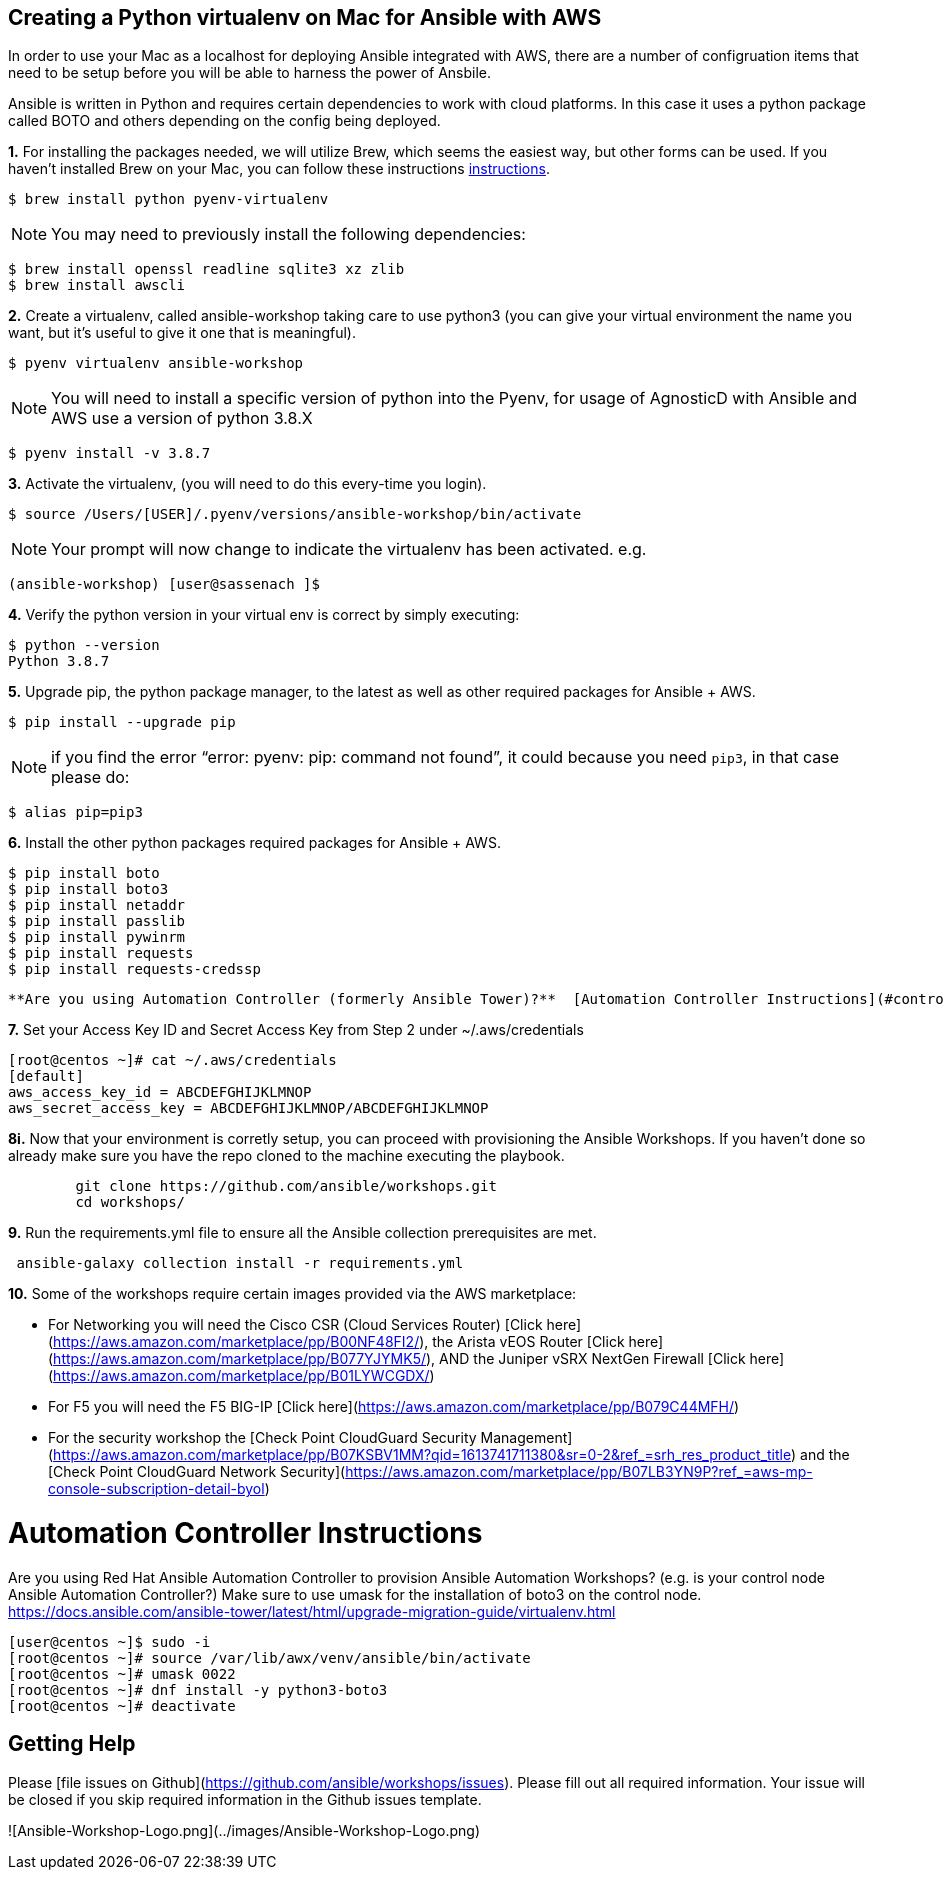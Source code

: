 
== Creating a Python virtualenv on Mac for Ansible with AWS
In order to use your Mac as a localhost for deploying Ansible integrated with AWS, there are a number of configruation items that need to be setup before you will be able to harness the power of Ansbile. 

Ansible is written in Python and requires certain dependencies to work with cloud platforms. In this case it uses a python package called BOTO and others depending on the config being deployed.

*1.* For installing the packages needed, we will utilize Brew, which seems the easiest way, but other forms can be used. If you haven't installed Brew on your Mac, you can follow these instructions link:https://docs.brew.sh/Installation[instructions].

[source, shell]
----
$ brew install python pyenv-virtualenv
----

NOTE: You may need to previously install the following dependencies:

[source, shell]
----
$ brew install openssl readline sqlite3 xz zlib
$ brew install awscli
----

*2.* Create a virtualenv, called ansible-workshop taking care to use python3 (you can give your virtual environment the name you want, but it's useful to give it one that is meaningful).

[source, shell]
----
$ pyenv virtualenv ansible-workshop
----

NOTE: You will need to install a specific version of python into the Pyenv, for usage of AgnosticD with Ansible and AWS use a version of python 3.8.X

[source, shell]
----
$ pyenv install -v 3.8.7
----

*3.* Activate the virtualenv, (you will need to do this every-time you login).

[source, shell]
----
$ source /Users/[USER]/.pyenv/versions/ansible-workshop/bin/activate
----

NOTE: Your prompt will now change to indicate the virtualenv has been activated. e.g. 

`(ansible-workshop) [user@sassenach ]$`

*4.* Verify the python version in your virtual env is correct by simply executing:

[source, shell]
----
$ python --version
Python 3.8.7
----

*5.* Upgrade pip, the python package manager, to the latest as well as other required packages for Ansible + AWS.

[source, shell]
----
$ pip install --upgrade pip
----

NOTE: if you find the error "`error: pyenv: pip: command not found`", it could because you need `pip3`, in that case please do:

[source, shell]
----
$ alias pip=pip3
----
*6.* Install the other python packages required packages for Ansible + AWS.

[source, shell]
----
$ pip install boto 
$ pip install boto3 
$ pip install netaddr 
$ pip install passlib 
$ pip install pywinrm 
$ pip install requests 
$ pip install requests-credssp
----
  **Are you using Automation Controller (formerly Ansible Tower)?**  [Automation Controller Instructions](#controller-instructions)

*7.* Set your Access Key ID and Secret Access Key from Step 2 under ~/.aws/credentials

```
[root@centos ~]# cat ~/.aws/credentials
[default]
aws_access_key_id = ABCDEFGHIJKLMNOP
aws_secret_access_key = ABCDEFGHIJKLMNOP/ABCDEFGHIJKLMNOP
```

*8i.* Now that your environment is corretly setup, you can proceed with provisioning the Ansible Workshops.  If you haven't done so already make sure you have the repo cloned to the machine executing the playbook.
```
        git clone https://github.com/ansible/workshops.git
        cd workshops/
```

*9.* Run the requirements.yml file to ensure all the Ansible collection prerequisites are met.

```
￼ansible-galaxy collection install -r requirements.yml
```

*10.*  Some of the workshops require certain images provided via the AWS marketplace:

  - For Networking you will need the Cisco CSR (Cloud Services Router) [Click here](https://aws.amazon.com/marketplace/pp/B00NF48FI2/), the Arista vEOS Router [Click here](https://aws.amazon.com/marketplace/pp/B077YJYMK5/), AND the Juniper vSRX NextGen Firewall [Click here](https://aws.amazon.com/marketplace/pp/B01LYWCGDX/)
  - For F5 you will need the F5 BIG-IP [Click here](https://aws.amazon.com/marketplace/pp/B079C44MFH/)
  - For the security workshop the [Check Point CloudGuard Security Management](https://aws.amazon.com/marketplace/pp/B07KSBV1MM?qid=1613741711380&sr=0-2&ref_=srh_res_product_title) and the [Check Point CloudGuard Network Security](https://aws.amazon.com/marketplace/pp/B07LB3YN9P?ref_=aws-mp-console-subscription-detail-byol)

# Automation Controller Instructions

Are you using Red Hat Ansible Automation Controller to provision Ansible Automation Workshops? (e.g. is your control node Ansible Automation Controller?)  Make sure to use umask for the installation of boto3 on the control node.
https://docs.ansible.com/ansible-tower/latest/html/upgrade-migration-guide/virtualenv.html

```
[user@centos ~]$ sudo -i
[root@centos ~]# source /var/lib/awx/venv/ansible/bin/activate
[root@centos ~]# umask 0022
[root@centos ~]# dnf install -y python3-boto3
[root@centos ~]# deactivate
```

## Getting Help

Please [file issues on Github](https://github.com/ansible/workshops/issues).  Please fill out all required information.  Your issue will be closed if you skip required information in the Github issues template.

![Ansible-Workshop-Logo.png](../images/Ansible-Workshop-Logo.png)
